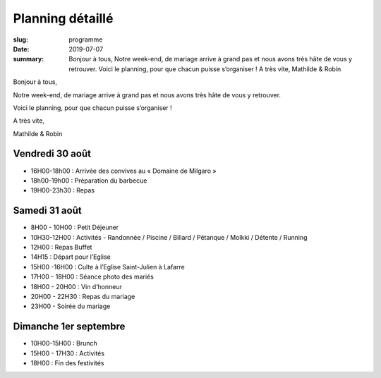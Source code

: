 Planning détaillé
#################

:slug: programme
:date: 2019-07-07
:summary:
   Bonjour à tous, Notre week-end, de mariage arrive à grand pas et nous avons très hâte de vous y retrouver. Voici le planning, pour que chacun puisse s’organiser ! A très vite, Mathilde & Robin

Bonjour à tous,

Notre week-end, de mariage arrive à grand pas et nous avons très hâte de vous y retrouver.

Voici le planning, pour que chacun puisse s’organiser !

A très vite,

Mathilde & Robin

Vendredi 30 août
----------------

- 16H00-18h00 : Arrivée des convives au « Domaine de Milgaro »
- 18h00-19h00 : Préparation du barbecue
- 19H00-23h30 : Repas


Samedi 31 août
--------------

- 8H00 - 10H00 : Petit Déjeuner
- 10H30-12H00 : Activités - Randonnée / Piscine / Billard / Pétanque / Molkki / Détente / Running
- 12H00 : Repas Buffet
- 14H15 : Départ pour l’Eglise
- 15H00 -16H00 : Culte à l’Eglise Saint-Julien à Lafarre 
- 17H00 - 18H00 : Séance photo des mariés
- 18H00 - 20H00 : Vin d’honneur
- 20H00 - 22H30 : Repas du mariage
- 23H00 - Soirée du mariage

Dimanche 1er septembre
----------------------

- 10H00-15H00 : Brunch
- 15H00 - 17H30 :  Activités
- 18H00 : Fin des festivités
